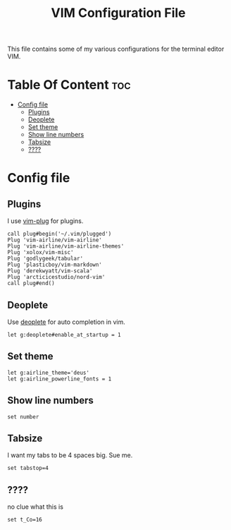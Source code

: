#+TITLE: VIM Configuration File
This file contains some of my various configurations for the terminal editor VIM.
* Table Of Content :toc:
- [[#config-file][Config file]]
  - [[#plugins][Plugins]]
  - [[#deoplete][Deoplete]]
  - [[#set-theme][Set theme]]
  - [[#show-line-numbers][Show line numbers]]
  - [[#tabsize][Tabsize]]
  - [[#][????]]

* Config file
:PROPERTIES:
:header-args: :tangle .vimrc :padline yes
:END:
** Plugins
I use [[https://github.com/junegunn/vim-plug][vim-plug]] for plugins.
#+BEGIN_SRC nvim
call plug#begin('~/.vim/plugged')
Plug 'vim-airline/vim-airline'
Plug 'vim-airline/vim-airline-themes'
Plug 'xolox/vim-misc'
Plug 'godlygeek/tabular'
Plug 'plasticboy/vim-markdown'
Plug 'derekwyatt/vim-scala'
Plug 'arcticicestudio/nord-vim'
call plug#end()
#+END_SRC
** Deoplete
Use [[https://github.com/Shougo/deoplete.nvim][deoplete]] for auto completion in vim.
#+BEGIN_SRC nvim
let g:deoplete#enable_at_startup = 1
#+END_SRC
** Set theme
#+BEGIN_SRC nvim
let g:airline_theme='deus'
let g:airline_powerline_fonts = 1
#+END_SRC
** Show line numbers
#+BEGIN_SRC nvim
set number
#+END_SRC
** Tabsize
I want my tabs to be 4 spaces big. Sue me.
#+BEGIN_SRC nvim
set tabstop=4
#+END_SRC

** ????
no clue what this is
#+BEGIN_SRC nvim
set t_Co=16
#+END_SRC
